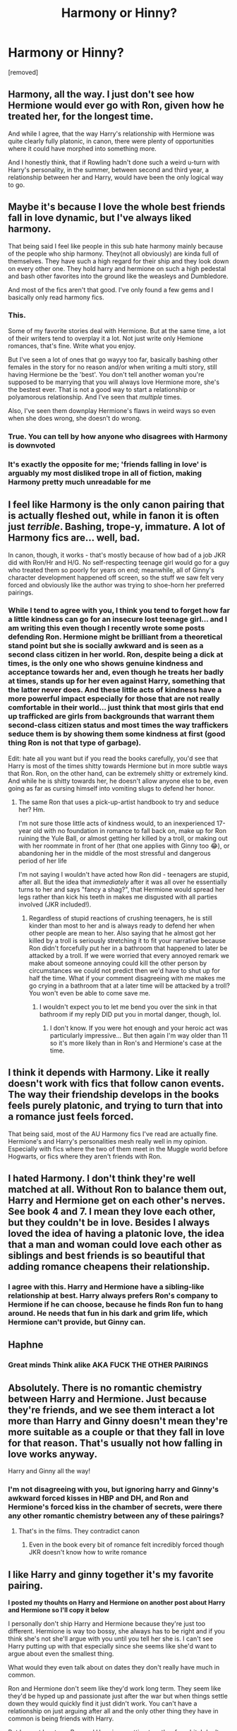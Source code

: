 #+TITLE: Harmony or Hinny?

* Harmony or Hinny?
:PROPERTIES:
:Author: nataliekruger5
:Score: 0
:DateUnix: 1602539534.0
:DateShort: 2020-Oct-13
:FlairText: Discussion
:END:
[removed]


** Harmony, all the way. I just don't see how Hermione would ever go with Ron, given how he treated her, for the longest time.

And while I agree, that the way Harry's relationship with Hermione was quite clearly fully platonic, in canon, there were plenty of opportunities where it could have morphed into something more.

And I honestly think, that if Rowling hadn't done such a weird u-turn with Harry's personality, in the summer, between second and third year, a relationship between her and Harry, would have been the only logical way to go.
:PROPERTIES:
:Author: IceReddit87
:Score: 8
:DateUnix: 1602602250.0
:DateShort: 2020-Oct-13
:END:


** Maybe it's because I love the whole best friends fall in love dynamic, but I've always liked harmony.

That being said I feel like people in this sub hate harmony mainly because of the people who ship harmony. They(not all obviously) are kinda full of themselves. They have such a high regard for their ship and they look down on every other one. They hold harry and hermione on such a high pedestal and bash other favorites into the ground like the weasleys and Dumbledore.

And most of the fics aren't that good. I've only found a few gems and I basically only read harmony fics.
:PROPERTIES:
:Score: 10
:DateUnix: 1602566441.0
:DateShort: 2020-Oct-13
:END:

*** This.

Some of my favorite stories deal with Hermione. But at the same time, a lot of their writers tend to overplay it a lot. Not just write only Hemione romances, that's fine. Write what you enjoy.

But I've seen a lot of ones that go wayyy too far, basically bashing other females in the story for no reason and/or when writing a multi story, still having Hermione be the 'best'. You don't tell another woman you're supposed to be marrying that you will always love Hermione more, she's the bestest ever. That is not a good way to start a relationship or polyamorous relationship. And I've seen that /multiple/ times.

Also, I've seen them downplay Hermione's flaws in weird ways so even when she does wrong, she doesn't do wrong.
:PROPERTIES:
:Author: Cyfric_G
:Score: 5
:DateUnix: 1602569088.0
:DateShort: 2020-Oct-13
:END:


*** True. You can tell by how anyone who disagrees with Harmony is downvoted
:PROPERTIES:
:Score: 0
:DateUnix: 1602576875.0
:DateShort: 2020-Oct-13
:END:


*** It's exactly the opposite for me; 'friends falling in love' is arguably my most disliked trope in all of fiction, making Harmony pretty much unreadable for me
:PROPERTIES:
:Author: Redblood_Moon
:Score: -2
:DateUnix: 1602611420.0
:DateShort: 2020-Oct-13
:END:


** I feel like Harmony is the only canon pairing that is actually fleshed out, while in fanon it is often just /terrible/. Bashing, trope-y, immature. A lot of Harmony fics are... well, bad.

In canon, though, it works - that's mostly because of how bad of a job JKR did with Ron/Hr and H/G. No self-respecting teenage girl would go for a guy who treated them so poorly for years on end; meanwhile, all of Ginny's character development happened off screen, so the stuff we saw felt very forced and obviously like the author was trying to shoe-horn her preferred pairings.
:PROPERTIES:
:Score: 15
:DateUnix: 1602559090.0
:DateShort: 2020-Oct-13
:END:

*** While I tend to agree with you, I think you tend to forget how far a little kindness can go for an insecure lost teenage girl... and I am writing this even though I recently wrote some posts defending Ron. Hermione might be brilliant from a theoretical stand point but she is socially awkward and is seen as a second class citizen in her world. Ron, despite being a dick at times, is the only one who shows genuine kindness and acceptance towards her and, even though he treats her badly at times, stands up for her even against Harry, something that the latter never does. And these little acts of kindness have a more powerful impact especially for those that are not really comfortable in their world... just think that most girls that end up trafficked are girls from backgrounds that warrant them second-class citizen status and most times the way traffickers seduce them is by showing them some kindness at first (good thing Ron is not that type of garbage).

Edit: hate all you want but if you read the books carefully, you'd see that Harry is most of the times shitty towards Hermione but in more subtle ways that Ron. Ron, on the other hand, can be extremely shitty or extremely kind. And while he is shitty towards her, he doesn't allow anyone else to be, even going as far as cursing himself into vomiting slugs to defend her honor.
:PROPERTIES:
:Author: I_love_DPs
:Score: -2
:DateUnix: 1602580994.0
:DateShort: 2020-Oct-13
:END:

**** The same Ron that uses a pick-up-artist handbook to try and seduce her? Hm.

I'm not sure those little acts of kindness would, to an inexperienced 17-year old with no foundation in romance to fall back on, make up for Ron ruining the Yule Ball, or almost getting her killed by a troll, or making out with her roommate in front of her (that one applies with Ginny too 😂), or abandoning her in the middle of the most stressful and dangerous period of her life

I'm not saying I wouldn't have acted how Ron did - teenagers are stupid, after all. But the idea that /immediately/ after it was all over he essentially turns to her and says "fancy a shag?", that Hermione would spread her legs rather than kick his teeth in makes me disgusted with all parties involved (JKR included!).
:PROPERTIES:
:Score: 2
:DateUnix: 1602627282.0
:DateShort: 2020-Oct-14
:END:

***** Regardless of stupid reactions of crushing teenagers, he is still kinder than most to her and is always ready to defend her when other people are mean to her. Also saying that he almost got her killed by a troll is seriously stretching it to fit your narrative because Ron didn't forcefully put her in a bathroom that happened to later be attacked by a troll. If we were worried that every annoyed remark we make about someone annoying could kill the other person by circumstances we could not predict then we'd have to shut up for half the time. What if your comment disagreeing with me makes me go crying in a bathroom that at a later time will be attacked by a troll? You won't even be able to come save me.
:PROPERTIES:
:Author: I_love_DPs
:Score: 0
:DateUnix: 1602641999.0
:DateShort: 2020-Oct-14
:END:

****** I wouldn't expect you to let me bend you over the sink in that bathroom if my reply DID put you in mortal danger, though, lol.
:PROPERTIES:
:Score: 1
:DateUnix: 1602642998.0
:DateShort: 2020-Oct-14
:END:

******* I don't know. If you were hot enough and your heroic act was particularly impressive... But then again I'm way older than 11 so it's more likely than in Ron's and Hermione's case at the time.
:PROPERTIES:
:Author: I_love_DPs
:Score: 0
:DateUnix: 1602643529.0
:DateShort: 2020-Oct-14
:END:


** I think it depends with Harmony. Like it really doesn't work with fics that follow canon events. The way their friendship develops in the books feels purely platonic, and trying to turn that into a romance just feels forced.

That being said, most of the AU Harmony fics I've read are actually fine. Hermione's and Harry's personalities mesh really well in my opinion. Especially with fics where the two of them meet in the Muggle world before Hogwarts, or fics where they aren't friends with Ron.
:PROPERTIES:
:Author: star5310
:Score: 2
:DateUnix: 1602557037.0
:DateShort: 2020-Oct-13
:END:


** I hated Harmony. I don't think they're well matched at all. Without Ron to balance them out, Harry and Hermione get on each other's nerves. See book 4 and 7. I mean they love each other, but they couldn't be in love. Besides I always loved the idea of having a platonic love, the idea that a man and woman could love each other as siblings and best friends is so beautiful that adding romance cheapens their relationship.
:PROPERTIES:
:Author: DoctorDonnaInTardis
:Score: 1
:DateUnix: 1602555828.0
:DateShort: 2020-Oct-13
:END:

*** I agree with this. Harry and Hermione have a sibling-like relationship at best. Harry always prefers Ron's company to Hermione if he can choose, because he finds Ron fun to hang around. He needs that fun in his dark and grim life, which Hermione can't provide, but Ginny can.
:PROPERTIES:
:Score: 0
:DateUnix: 1602576712.0
:DateShort: 2020-Oct-13
:END:


** Haphne
:PROPERTIES:
:Author: trick_fox
:Score: 1
:DateUnix: 1602560283.0
:DateShort: 2020-Oct-13
:END:

*** Great minds Think alike AKA FUCK THE OTHER PAIRINGS
:PROPERTIES:
:Author: NightRyder19
:Score: -4
:DateUnix: 1602588418.0
:DateShort: 2020-Oct-13
:END:


** Absolutely. There is no romantic chemistry between Harry and Hermione. Just because they're friends, and we see them interact a lot more than Harry and Ginny doesn't mean they're more suitable as a couple or that they fall in love for that reason. That's usually not how falling in love works anyway.

Harry and Ginny all the way!
:PROPERTIES:
:Score: -2
:DateUnix: 1602576560.0
:DateShort: 2020-Oct-13
:END:

*** I'm not disagreeing with you, but ignoring harry and Ginny's awkward forced kisses in HBP and DH, and Ron and Hermione's forced kiss in the chamber of secrets, were there any other romantic chemistry between any of these pairings?
:PROPERTIES:
:Author: MrMrRubic
:Score: 3
:DateUnix: 1602657268.0
:DateShort: 2020-Oct-14
:END:

**** That's in the films. They contradict canon
:PROPERTIES:
:Score: 0
:DateUnix: 1602660362.0
:DateShort: 2020-Oct-14
:END:

***** Even in the book every bit of romance felt incredibly forced though JKR doesn't know how to write romance
:PROPERTIES:
:Author: MrMrRubic
:Score: 3
:DateUnix: 1602660424.0
:DateShort: 2020-Oct-14
:END:


** I like Harry and ginny together it's my favorite pairing.

*I posted my thouhts on Harry and Hermione on another post about Harry and Hermione so I'll copy it below*

I personally don't ship Harry and Hermione because they're just too different. Hermione is way too bossy, she always has to be right and if you think she's not she'll argue with you until you tell her she is. I can't see Harry putting up with that especially since she seems like she'd want to argue about even the smallest thing.

What would they even talk about on dates they don't really have much in common.

Ron and Hermione don't seem like they'd work long term. They seem like they'd be hyped up and passionate just after the war but when things settle down they would quickly find it just didn't work. You can't have a relationship on just arguing after all and the only other thing they have in common is being friends with Harry.

But I can at least see Ron and Hermione getting together for a bit. I don't see Harry and Hermione together at all.

Honestly Hermione annoys me. But if you like the ship that's cool everybody's allowed to like whatever they want.
:PROPERTIES:
:Author: We_Are_Venom_99
:Score: -3
:DateUnix: 1602619335.0
:DateShort: 2020-Oct-13
:END:

